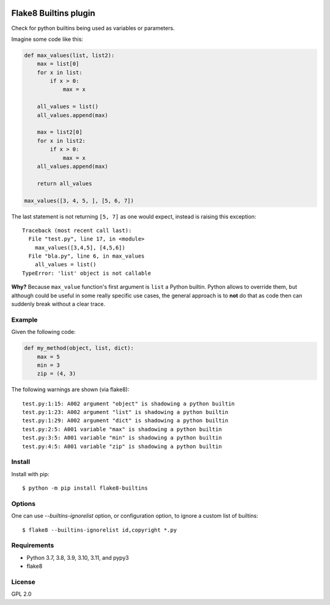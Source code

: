.. -*- coding: utf-8 -*-

.. image:: https://github.com/gforcada/flake8-builtins/actions/workflows/testing.yml/badge.svg?branch=master
   :target: https://github.com/gforcada/flake8-builtins/actions/workflows/testing.yml

.. image:: https://coveralls.io/repos/gforcada/flake8-builtins/badge.svg?branch=master
   :target: https://coveralls.io/github/gforcada/flake8-builtins?branch=master

Flake8 Builtins plugin
======================
Check for python builtins being used as variables or parameters.

Imagine some code like this:

.. code:: Python

    def max_values(list, list2):
        max = list[0]
        for x in list:
            if x > 0:
                max = x

        all_values = list()
        all_values.append(max)

        max = list2[0]
        for x in list2:
            if x > 0:
                max = x
        all_values.append(max)

        return all_values

    max_values([3, 4, 5, ], [5, 6, 7])

The last statement is not returning ``[5, 7]`` as one would expect,
instead is raising this exception::

    Traceback (most recent call last):
      File "test.py", line 17, in <module>
        max_values([3,4,5], [4,5,6])
      File "bla.py", line 6, in max_values
        all_values = list()
    TypeError: 'list' object is not callable

**Why?** Because ``max_value`` function's first argument is ``list`` a Python builtin.
Python allows to override them, but although could be useful in some really specific use cases,
the general approach is to **not** do that as code then can suddenly break without a clear trace.

Example
-------
Given the following code:

.. code:: Python

    def my_method(object, list, dict):
        max = 5
        min = 3
        zip = (4, 3)

The following warnings are shown (via flake8)::

   test.py:1:15: A002 argument "object" is shadowing a python builtin
   test.py:1:23: A002 argument "list" is shadowing a python builtin
   test.py:1:29: A002 argument "dict" is shadowing a python builtin
   test.py:2:5: A001 variable "max" is shadowing a python builtin
   test.py:3:5: A001 variable "min" is shadowing a python builtin
   test.py:4:5: A001 variable "zip" is shadowing a python builtin

Install
-------
Install with pip::

    $ python -m pip install flake8-builtins

Options
-------

One can use `--builtins-ignorelist` option, or configuration option,
to ignore a custom list of builtins::

    $ flake8 --builtins-ignorelist id,copyright *.py

Requirements
------------
- Python 3.7, 3.8, 3.9, 3.10, 3.11, and pypy3
- flake8

License
-------
GPL 2.0
